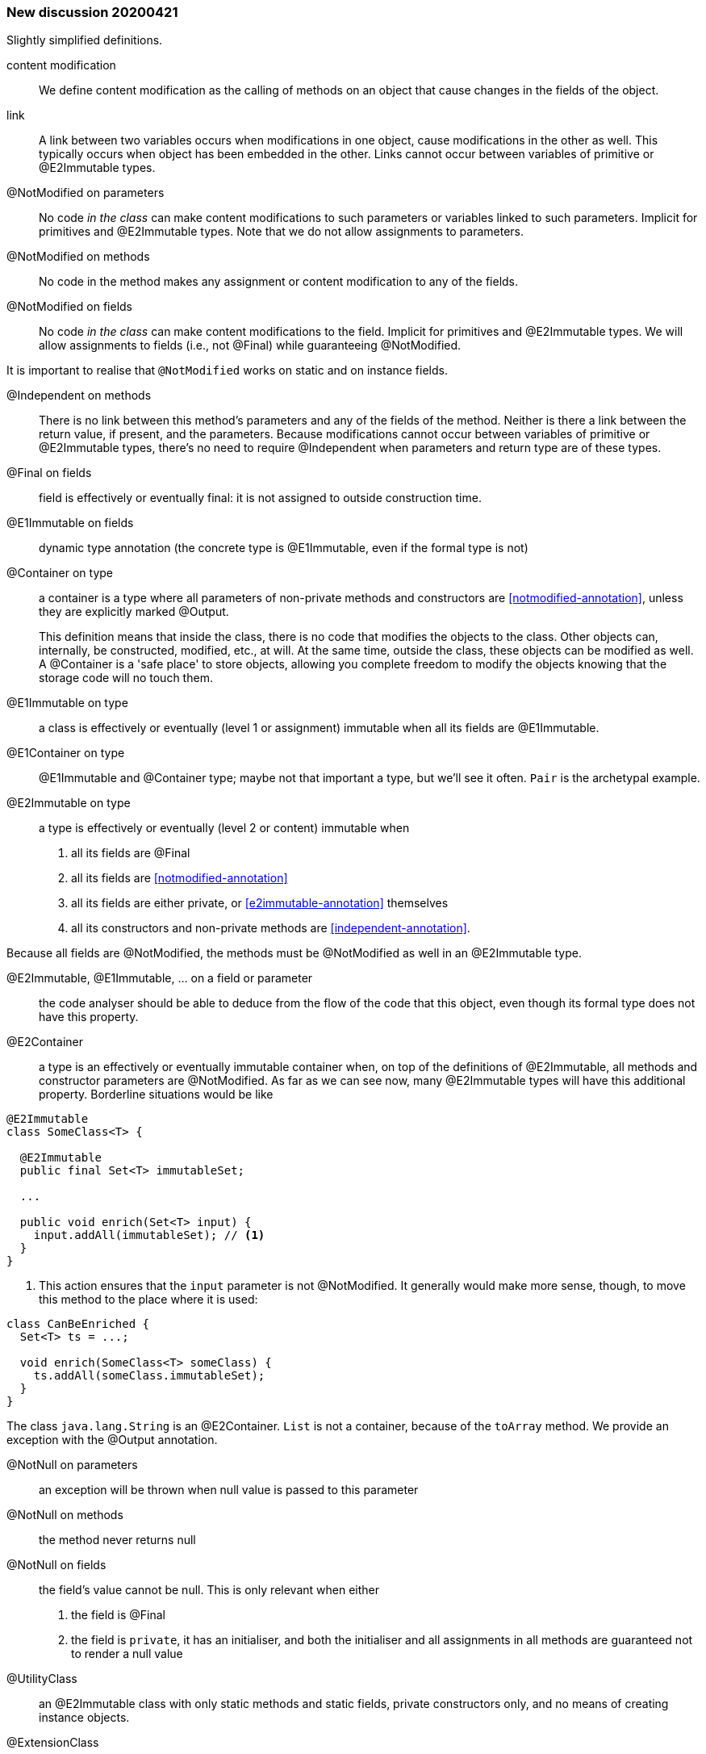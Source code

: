 === New discussion 20200421

Slightly simplified definitions.

content modification::
We define content modification as the calling of methods on an object that cause changes in the fields of the object.

link:: A link between two variables occurs when modifications in one object, cause modifications in the other as well.
This typically occurs when object has been embedded in the other.
Links cannot occur between variables of primitive or @E2Immutable types.

@NotModified on parameters::
No code _in the class_ can make content modifications to such parameters or variables linked to such parameters.
Implicit for primitives and @E2Immutable types.
Note that we do not allow assignments to parameters.

@NotModified on methods::
No code in the method makes any assignment or content modification to any of the fields.

@NotModified on fields::
No code _in the class_ can make content modifications to the field.
Implicit for primitives and @E2Immutable types.
We will allow assignments to fields (i.e., not @Final) while guaranteeing @NotModified.

It is important to realise that `@NotModified` works on static and on instance fields.

@Independent on methods:: There is no link between this method's parameters and any of the fields of the method.
Neither is there a link between the return value, if present, and the parameters.
Because modifications cannot occur between variables of primitive or @E2Immutable types, there's no need to require @Independent when parameters and return type are of these types.

@Final on fields::  field is effectively or eventually final: it is not assigned to outside construction time.

@E1Immutable on fields:: dynamic type annotation (the concrete type is @E1Immutable, even if the formal type is not)

@Container on type:: a container is a type where all parameters of non-private methods and constructors are <<notmodified-annotation>>, unless they are explicitly marked @Output.
+
This definition means that inside the class, there is no code that modifies the objects to the class.
Other objects can, internally, be constructed, modified, etc., at will.
At the same time, outside the class, these objects can be modified as well.
A @Container is a 'safe place' to store objects, allowing you complete freedom to modify the objects knowing that the storage code will no touch them.

@E1Immutable on type:: a class is effectively or eventually (level 1 or assignment) immutable when all its fields are @E1Immutable.

@E1Container on type:: @E1Immutable and @Container type; maybe not that important a type, but we'll see it often. `Pair` is the archetypal example.

@E2Immutable on type:: a type is effectively or eventually (level 2 or content) immutable when
. all its fields are @Final
. all its fields are <<notmodified-annotation>>
. all its fields are either private, or <<e2immutable-annotation>> themselves
. all its constructors and non-private methods are <<independent-annotation>>.

Because all fields are @NotModified, the methods must be @NotModified as well in an @E2Immutable type.

@E2Immutable, @E1Immutable, ... on a field or parameter:: the code analyser should be able to deduce from the flow of the code that this object, even though its formal type does not have this property.

@E2Container:: a type is an effectively or eventually immutable container when, on top of the definitions of @E2Immutable, all methods and constructor parameters are @NotModified.
As far as we can see now, many @E2Immutable types will have this additional property.
Borderline situations would be like

[source]
----
@E2Immutable
class SomeClass<T> {

  @E2Immutable
  public final Set<T> immutableSet;

  ...

  public void enrich(Set<T> input) {
    input.addAll(immutableSet); // <1>
  }
}
----
<1> This action ensures that the `input` parameter is not @NotModified.
It generally would make more sense, though, to move this method to the place where it is used:

[source]
----
class CanBeEnriched {
  Set<T> ts = ...;

  void enrich(SomeClass<T> someClass) {
    ts.addAll(someClass.immutableSet);
  }
}
----

The class `java.lang.String` is an @E2Container. `List` is not a container, because of the `toArray` method.
We provide an exception with the @Output annotation.

@NotNull on parameters:: an exception will be thrown when null value is passed to this parameter

@NotNull on methods:: the method never returns null

@NotNull on fields:: the field's value cannot be null.
This is only relevant when either
+
. the field is @Final
. the field is `private`, it has an initialiser, and both the initialiser and all assignments in all methods are guaranteed not to render a null value

@UtilityClass:: an @E2Immutable class with only static methods and static fields, private constructors only, and no means of creating instance objects.

@ExtensionClass:: an @E2Immutable class (can be @UtilityClass, but doesn't have to be, it can have instance variables) where all non-private static methods have an instance of the same type as their first parameter.
If they do not have parameters, the return type of the method is considered.
Extension classes are often not @E2Container, as the static methods are likely to modify the content of the first parameter based on the value of other parameters.

@Singleton:: private constructors only, exactly one public static field containing an object.